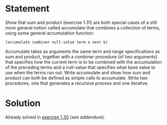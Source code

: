 * Statement
  
 Show that sum and product (exercise 1.31) are both special cases of a still
 more general notion called accumulate that combines a collection of terms,
 using some general accumulation function:

 ~(accumulate combiner null-value term a next b)~
 
 Accumulate takes as arguments the same term and range specifications as sum and
 product, together with a combiner procedure (of two arguments) that specifies
 how the current term is to be combined with the accumulation of the preceding
 terms and a null-value that specifies what base value to use when the terms run
 out. Write accumulate and show how sum and product can both be defined as simple
 calls to accumulate. Write two procedures, one that generates a recursive
 process and one iterative.
 
* Solution
  
  Already solved in [[file:1-30.org][exercise 1.30]] (see addendum).
